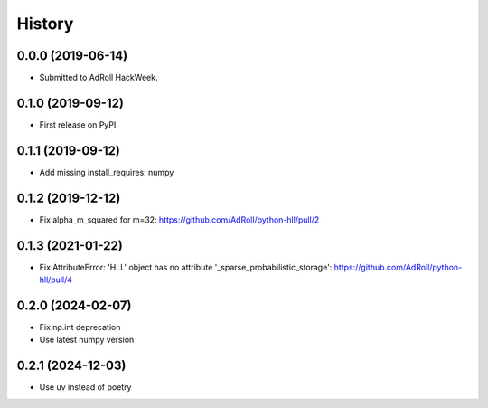 =======
History
=======

0.0.0 (2019-06-14)
------------------

* Submitted to AdRoll HackWeek.

0.1.0 (2019-09-12)
------------------

* First release on PyPI.

0.1.1 (2019-09-12)
------------------

* Add missing install_requires: numpy

0.1.2 (2019-12-12)
------------------

* Fix alpha_m_squared for m=32: https://github.com/AdRoll/python-hll/pull/2

0.1.3 (2021-01-22)
------------------

* Fix AttributeError: 'HLL' object has no attribute '_sparse_probabilistic_storage':
  https://github.com/AdRoll/python-hll/pull/4

0.2.0 (2024-02-07)
------------------

* Fix np.int deprecation
* Use latest numpy version


0.2.1 (2024-12-03)
------------------

* Use uv instead of poetry
